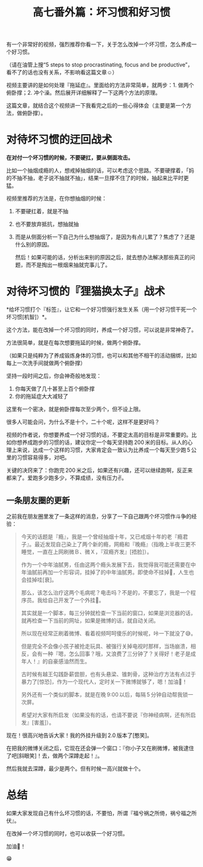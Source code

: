 #+title: 高七番外篇：坏习惯和好习惯

[[./../../../../images/stop-bad-habits.jpg][file:./../../../../images/stop-bad-habits.jpg]]

有一个非常好的视频，强烈推荐你看一下，关于怎么改掉一个坏习惯，怎么养成一个好习惯。

（请在油管上搜“5 steps to stop procrastinating, focus and be productive”，看不了的话也没有关系，不影响看这篇文章☺）

视频主要讲的是如何处理『拖延症』。里面给的方法非常简单，就两步：1. 做两个俯卧撑；2. 冲个澡。然后展开详细解释了一下这两个方法的原理。

这篇文章，就结合这个视频讲一下我看完之后的一些心得体会（主要是第一个方法，做俯卧撑）。

[[./../../../../images/batman-pushup.gif]]

* 对待坏习惯的迂回战术

*在对付一个坏习惯的时候，不要硬扛，要从侧面攻击。*

比如一个抽烟成瘾的人，想戒掉抽烟的话，可以考虑这个思路。不要硬撑着，「妈的不抽不抽，老子说不抽就不抽」，结果一旦撑不住了的时候，抽起来比平时更猛。

视频里推荐的方法是，在你想抽烟的时候：

1. 不要硬扛着，就是不抽
2. 也不要放弃抵抗，想抽就抽
3. 而是从侧面分析一下自己为什么想抽烟了，是因为有点儿累了？焦虑了？还是什么别的原因。

   然后！如果可能的话，分析出来别的原因之后，就去想办法解决那些真正的问题，而不是掏出一根烟来抽就完事儿了。

* 对待坏习惯的『狸猫换太子』战术

*给坏习惯打个『标签』，让它和一个好习惯强行发生关系（用一个好习惯干死一个坏习惯[机智]）*。

这个方法，能在改掉一个坏习惯的同时，养成一个好习惯，可以说是非常神奇了。

方法很简单，就是在每次想要拖延的时候，做两个俯卧撑。

（如果只是纯粹为了养成锻炼身体的习惯，也可以和其他不相干的活动捆绑，比如每上一次洗手间就做两个俯卧撑）

坚持一段时间之后，你会神奇般地发现：

1. 你每天做了几十甚至上百个俯卧撑
2. 你的拖延症大大减轻了

这里有一个密决，就是俯卧撑每次至少两个，但不设上限。

很多人可能会问，为什么不是十个，二十个呢，这样不是更好吗？

视频的作者说，你想要养成一个好习惯的话，不要定太高的目标是非常重要的。比如你想养成跑步的习惯的话，建议你定一个每天坚持跑 200 米的目标。从人的心理上来说，达成一个这样的习惯，大家肯定会一致认为比养成一个每天至少跑 5 公里的习惯容易得多，对吧。

关键的决窍来了：你跑完 200 米之后，如果还有兴趣，还可以继续跑啊，反正来都来了。爱跑多少跑多少，不算成绩，没有压力✌。

** 一条朋友圈的更新

之前我在朋友圈里发了一条这样的消息，分享了一下自己跟两个坏习惯作斗争的经验：

#+BEGIN_QUOTE

今天的话题是『瘾』，我是一个曾经抽烟十年，又已戒烟十年的老『瘾君子』。最近发现自己染上了两个新的瘾，网瘾和『晚瘾』（指晚上半夜三更不睡觉，一直在上网刷微Ｂ、微Ｘ，『双瘾齐发』[捂脸]）。

作为一个中年油腻男，任由这两个瘾头发展下去，我觉得我可能还需要在中年油腻前再加一个形容词，挂掉了的中年油腻男。即使命不挂掉👻，人生也会挂掉哇[衰]。

那么，该怎么治疗这两个毛病呢？电击吗？不是的，不要忘了，我是一个程序员。我给自己开发了一个外挂💪。

其实就是一个脚本，每三分钟就检查一下当前的窗口，如果是浏览器的话，就再检查一下当前的网址，如果是微博的话，就自动关闭。

所以现在经常正刷着微博、看着视频呵呵傻乐的时候呢，咔一下就没了😅。

但是完全不会像小孩子被抢走玩具、被强行关掉电视时那样，当场崩溃，相反，会有一种『嗯，怎么回事？哦，又浪费了三分钟了？关得好！老子是成年人！』的自豪感油然而生。

古时候有越王勾践卧薪尝胆，也有头悬梁、锥刺骨，这种治疗方法有点过于暴力了[惊恐]，作为一个现代人，定时关一下微博就够了，嗯！加油💪！

另外还有一个类似的脚本，就是在晚 9:00 以后，每隔 5 分钟自动帮我锁一次屏。

希望对大家有所启发（如果没有的话，也请不要说『你神经病啊，还有所启发』[害羞]）。

#+END_QUOTE

现在！很高兴地告诉大家！我的外挂升级到 2.0 版本了[憨笑]。

在把我的微博关闭之后，它现在还会弹一个窗口：『你小子又在刷微博，被我逮住了吧[斜眼笑]！去，做两个深蹲走起！』。

然后我就去深蹲，最少是两个。但有时候一高兴就做十个。

* 总结

如果大家发现自己有什么坏习惯的话，不要怕，所谓『福兮祸之所倚，祸兮福之所伏』。

在改掉一个坏习惯的同时，也可以收获一个好习惯。

加油💪！

😁
